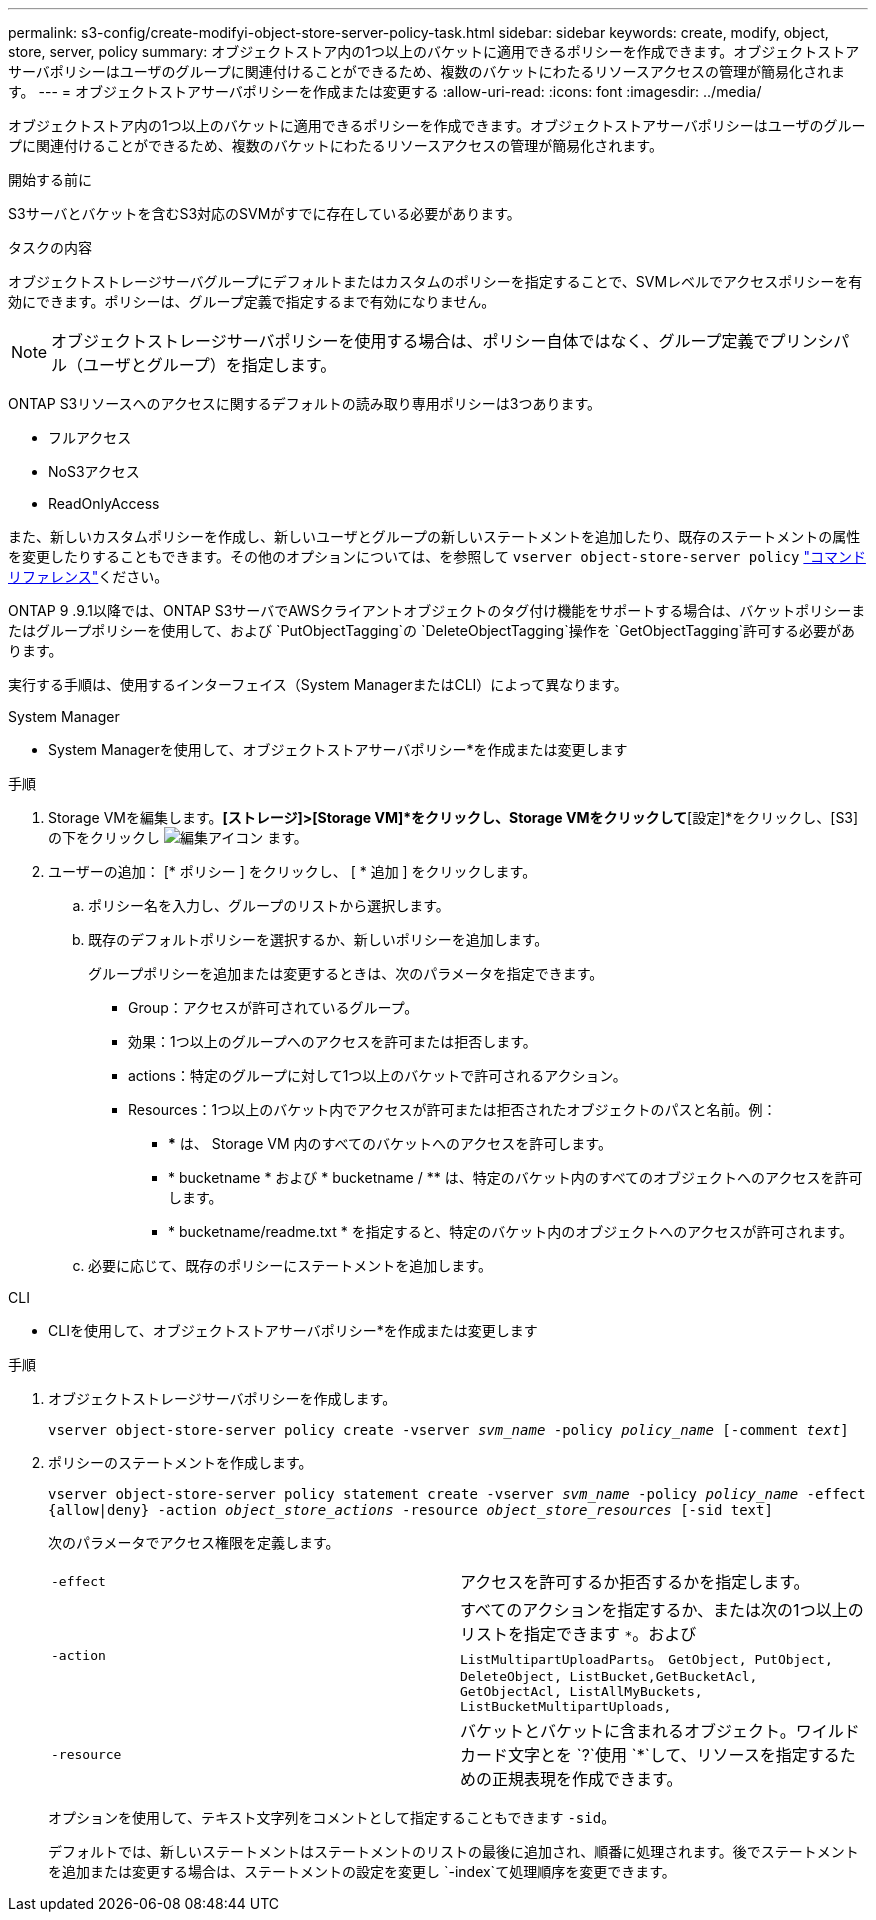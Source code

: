 ---
permalink: s3-config/create-modifyi-object-store-server-policy-task.html 
sidebar: sidebar 
keywords: create, modify, object, store, server, policy 
summary: オブジェクトストア内の1つ以上のバケットに適用できるポリシーを作成できます。オブジェクトストアサーバポリシーはユーザのグループに関連付けることができるため、複数のバケットにわたるリソースアクセスの管理が簡易化されます。 
---
= オブジェクトストアサーバポリシーを作成または変更する
:allow-uri-read: 
:icons: font
:imagesdir: ../media/


[role="lead"]
オブジェクトストア内の1つ以上のバケットに適用できるポリシーを作成できます。オブジェクトストアサーバポリシーはユーザのグループに関連付けることができるため、複数のバケットにわたるリソースアクセスの管理が簡易化されます。

.開始する前に
S3サーバとバケットを含むS3対応のSVMがすでに存在している必要があります。

.タスクの内容
オブジェクトストレージサーバグループにデフォルトまたはカスタムのポリシーを指定することで、SVMレベルでアクセスポリシーを有効にできます。ポリシーは、グループ定義で指定するまで有効になりません。


NOTE: オブジェクトストレージサーバポリシーを使用する場合は、ポリシー自体ではなく、グループ定義でプリンシパル（ユーザとグループ）を指定します。

ONTAP S3リソースへのアクセスに関するデフォルトの読み取り専用ポリシーは3つあります。

* フルアクセス
* NoS3アクセス
* ReadOnlyAccess


また、新しいカスタムポリシーを作成し、新しいユーザとグループの新しいステートメントを追加したり、既存のステートメントの属性を変更したりすることもできます。その他のオプションについては、を参照して `vserver object-store-server policy` link:https://docs.netapp.com/us-en/ontap-cli/index.html["コマンドリファレンス"^]ください。

ONTAP 9 .9.1以降では、ONTAP S3サーバでAWSクライアントオブジェクトのタグ付け機能をサポートする場合は、バケットポリシーまたはグループポリシーを使用して、および `PutObjectTagging`の `DeleteObjectTagging`操作を `GetObjectTagging`許可する必要があります。

実行する手順は、使用するインターフェイス（System ManagerまたはCLI）によって異なります。

[role="tabbed-block"]
====
.System Manager
--
* System Managerを使用して、オブジェクトストアサーバポリシー*を作成または変更します

.手順
. Storage VMを編集します。*[ストレージ]>[Storage VM]*をクリックし、Storage VMをクリックして*[設定]*をクリックし、[S3]の下をクリックし image:icon_pencil.gif["編集アイコン"] ます。
. ユーザーの追加： [* ポリシー ] をクリックし、 [ * 追加 ] をクリックします。
+
.. ポリシー名を入力し、グループのリストから選択します。
.. 既存のデフォルトポリシーを選択するか、新しいポリシーを追加します。
+
グループポリシーを追加または変更するときは、次のパラメータを指定できます。

+
*** Group：アクセスが許可されているグループ。
*** 効果：1つ以上のグループへのアクセスを許可または拒否します。
*** actions：特定のグループに対して1つ以上のバケットで許可されるアクション。
*** Resources：1つ以上のバケット内でアクセスが許可または拒否されたオブジェクトのパスと名前。例：
+
**** *** は、 Storage VM 内のすべてのバケットへのアクセスを許可します。
**** * bucketname * および * bucketname / ** は、特定のバケット内のすべてのオブジェクトへのアクセスを許可します。
**** * bucketname/readme.txt * を指定すると、特定のバケット内のオブジェクトへのアクセスが許可されます。




.. 必要に応じて、既存のポリシーにステートメントを追加します。




--
.CLI
--
* CLIを使用して、オブジェクトストアサーバポリシー*を作成または変更します

.手順
. オブジェクトストレージサーバポリシーを作成します。
+
`vserver object-store-server policy create -vserver _svm_name_ -policy _policy_name_ [-comment _text_]`

. ポリシーのステートメントを作成します。
+
`vserver object-store-server policy statement create -vserver _svm_name_ -policy _policy_name_ -effect {allow|deny} -action _object_store_actions_ -resource _object_store_resources_ [-sid text]`

+
次のパラメータでアクセス権限を定義します。

+
[cols="2*"]
|===


 a| 
`-effect`
 a| 
アクセスを許可するか拒否するかを指定します。



 a| 
`-action`
 a| 
すべてのアクションを指定するか、または次の1つ以上のリストを指定できます `*`。および `ListMultipartUploadParts`。 `GetObject, PutObject, DeleteObject, ListBucket,GetBucketAcl, GetObjectAcl, ListAllMyBuckets, ListBucketMultipartUploads,`



 a| 
`-resource`
 a| 
バケットとバケットに含まれるオブジェクト。ワイルドカード文字とを `?`使用 `*`して、リソースを指定するための正規表現を作成できます。

|===
+
オプションを使用して、テキスト文字列をコメントとして指定することもできます `-sid`。

+
デフォルトでは、新しいステートメントはステートメントのリストの最後に追加され、順番に処理されます。後でステートメントを追加または変更する場合は、ステートメントの設定を変更し `-index`て処理順序を変更できます。



--
====